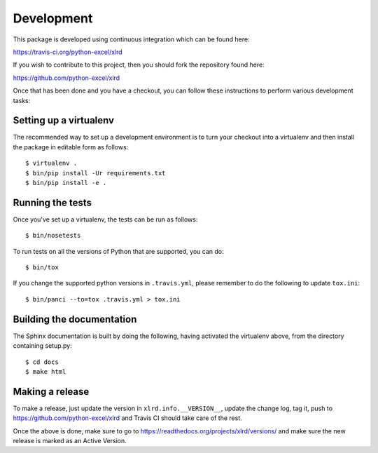 Development
===========

.. highlight:: bash

This package is developed using continuous integration which can be
found here:

https://travis-ci.org/python-excel/xlrd

If you wish to contribute to this project, then you should fork the
repository found here:

https://github.com/python-excel/xlrd

Once that has been done and you have a checkout, you can follow these
instructions to perform various development tasks:

Setting up a virtualenv
-----------------------

The recommended way to set up a development environment is to turn
your checkout into a virtualenv and then install the package in
editable form as follows::

  $ virtualenv .
  $ bin/pip install -Ur requirements.txt
  $ bin/pip install -e .

Running the tests
-----------------

Once you've set up a virtualenv, the tests can be run as follows::

  $ bin/nosetests

To run tests on all the versions of Python that are supported, you can do::

  $ bin/tox

If you change the supported python versions in ``.travis.yml``, please remember
to do the following to update ``tox.ini``::

  $ bin/panci --to=tox .travis.yml > tox.ini

Building the documentation
--------------------------

The Sphinx documentation is built by doing the following, having activated
the virtualenv above, from the directory containing setup.py::

  $ cd docs
  $ make html

Making a release
----------------

To make a release, just update the version in ``xlrd.info.__VERSION__``,
update the change log, tag it, push to https://github.com/python-excel/xlrd
and Travis CI should take care of the rest.

Once the above is done, make sure to go to
https://readthedocs.org/projects/xlrd/versions/
and make sure the new release is marked as an Active Version.
